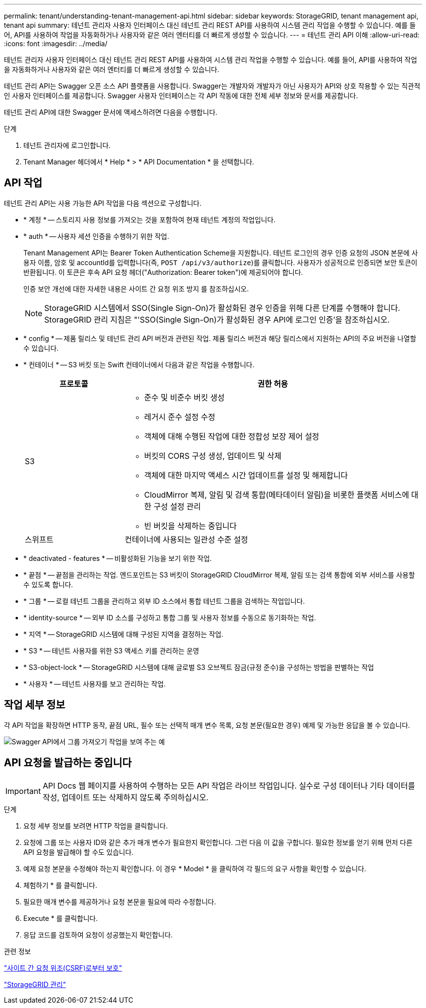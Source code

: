 ---
permalink: tenant/understanding-tenant-management-api.html 
sidebar: sidebar 
keywords: StorageGRID, tenant management api, tenant api 
summary: 테넌트 관리자 사용자 인터페이스 대신 테넌트 관리 REST API를 사용하여 시스템 관리 작업을 수행할 수 있습니다. 예를 들어, API를 사용하여 작업을 자동화하거나 사용자와 같은 여러 엔터티를 더 빠르게 생성할 수 있습니다. 
---
= 테넌트 관리 API 이해
:allow-uri-read: 
:icons: font
:imagesdir: ../media/


[role="lead"]
테넌트 관리자 사용자 인터페이스 대신 테넌트 관리 REST API를 사용하여 시스템 관리 작업을 수행할 수 있습니다. 예를 들어, API를 사용하여 작업을 자동화하거나 사용자와 같은 여러 엔터티를 더 빠르게 생성할 수 있습니다.

테넌트 관리 API는 Swagger 오픈 소스 API 플랫폼을 사용합니다. Swagger는 개발자와 개발자가 아닌 사용자가 API와 상호 작용할 수 있는 직관적인 사용자 인터페이스를 제공합니다. Swagger 사용자 인터페이스는 각 API 작동에 대한 전체 세부 정보와 문서를 제공합니다.

테넌트 관리 API에 대한 Swagger 문서에 액세스하려면 다음을 수행합니다.

.단계
. 테넌트 관리자에 로그인합니다.
. Tenant Manager 헤더에서 * Help * > * API Documentation * 을 선택합니다.




== API 작업

테넌트 관리 API는 사용 가능한 API 작업을 다음 섹션으로 구성합니다.

* * 계정 * -- 스토리지 사용 정보를 가져오는 것을 포함하여 현재 테넌트 계정의 작업입니다.
* * auth * -- 사용자 세션 인증을 수행하기 위한 작업.
+
Tenant Management API는 Bearer Token Authentication Scheme을 지원합니다. 테넌트 로그인의 경우 인증 요청의 JSON 본문에 사용자 이름, 암호 및 accountId를 입력합니다(즉, `POST /api/v3/authorize`)를 클릭합니다. 사용자가 성공적으로 인증되면 보안 토큰이 반환됩니다. 이 토큰은 후속 API 요청 헤더("Authorization: Bearer token")에 제공되어야 합니다.

+
인증 보안 개선에 대한 자세한 내용은 사이트 간 요청 위조 방지 를 참조하십시오.

+

NOTE: StorageGRID 시스템에서 SSO(Single Sign-On)가 활성화된 경우 인증을 위해 다른 단계를 수행해야 합니다. StorageGRID 관리 지침은 "'SSO(Single Sign-On)가 활성화된 경우 API에 로그인 인증'을 참조하십시오.

* * config * -- 제품 릴리스 및 테넌트 관리 API 버전과 관련된 작업. 제품 릴리스 버전과 해당 릴리스에서 지원하는 API의 주요 버전을 나열할 수 있습니다.
* * 컨테이너 * -- S3 버킷 또는 Swift 컨테이너에서 다음과 같은 작업을 수행합니다.
+
[cols="1a,3a"]
|===
| 프로토콜 | 권한 허용 


 a| 
S3
 a| 
** 준수 및 비준수 버킷 생성
** 레거시 준수 설정 수정
** 객체에 대해 수행된 작업에 대한 정합성 보장 제어 설정
** 버킷의 CORS 구성 생성, 업데이트 및 삭제
** 객체에 대한 마지막 액세스 시간 업데이트를 설정 및 해제합니다
** CloudMirror 복제, 알림 및 검색 통합(메타데이터 알림)을 비롯한 플랫폼 서비스에 대한 구성 설정 관리
** 빈 버킷을 삭제하는 중입니다




 a| 
스위프트
 a| 
컨테이너에 사용되는 일관성 수준 설정

|===
* * deactivated - features * -- 비활성화된 기능을 보기 위한 작업.
* * 끝점 * -- 끝점을 관리하는 작업. 엔드포인트는 S3 버킷이 StorageGRID CloudMirror 복제, 알림 또는 검색 통합에 외부 서비스를 사용할 수 있도록 합니다.
* * 그룹 * -- 로컬 테넌트 그룹을 관리하고 외부 ID 소스에서 통합 테넌트 그룹을 검색하는 작업입니다.
* * identity-source * -- 외부 ID 소스를 구성하고 통합 그룹 및 사용자 정보를 수동으로 동기화하는 작업.
* * 지역 * -- StorageGRID 시스템에 대해 구성된 지역을 결정하는 작업.
* * S3 * -- 테넌트 사용자를 위한 S3 액세스 키를 관리하는 운영
* * S3-object-lock * -- StorageGRID 시스템에 대해 글로벌 S3 오브젝트 잠금(규정 준수)을 구성하는 방법을 판별하는 작업
* * 사용자 * -- 테넌트 사용자를 보고 관리하는 작업.




== 작업 세부 정보

각 API 작업을 확장하면 HTTP 동작, 끝점 URL, 필수 또는 선택적 매개 변수 목록, 요청 본문(필요한 경우) 예제 및 가능한 응답을 볼 수 있습니다.

image::../media/tenant_api_swagger_example.gif[Swagger API에서 그룹 가져오기 작업을 보여 주는 예]



== API 요청을 발급하는 중입니다


IMPORTANT: API Docs 웹 페이지를 사용하여 수행하는 모든 API 작업은 라이브 작업입니다. 실수로 구성 데이터나 기타 데이터를 작성, 업데이트 또는 삭제하지 않도록 주의하십시오.

.단계
. 요청 세부 정보를 보려면 HTTP 작업을 클릭합니다.
. 요청에 그룹 또는 사용자 ID와 같은 추가 매개 변수가 필요한지 확인합니다. 그런 다음 이 값을 구합니다. 필요한 정보를 얻기 위해 먼저 다른 API 요청을 발급해야 할 수도 있습니다.
. 예제 요청 본문을 수정해야 하는지 확인합니다. 이 경우 * Model * 을 클릭하여 각 필드의 요구 사항을 확인할 수 있습니다.
. 체험하기 * 를 클릭합니다.
. 필요한 매개 변수를 제공하거나 요청 본문을 필요에 따라 수정합니다.
. Execute * 를 클릭합니다.
. 응답 코드를 검토하여 요청이 성공했는지 확인합니다.


.관련 정보
link:protecting-against-cross-site-request-forgery-csrf.html["사이트 간 요청 위조(CSRF)로부터 보호"]

link:../admin/index.html["StorageGRID 관리"]
